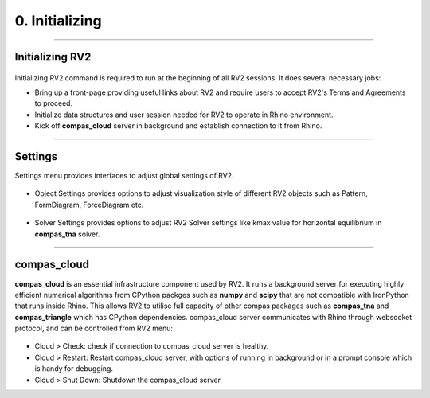 ********************************************************************************
0. Initializing
********************************************************************************


----

Initializing RV2
================


.. figure:: /_images/rv2init.png
    :figclass: figure
    :class: figure-img img-fluid


Initializing RV2 command is required to run at the beginning of all RV2 sessions. It does several necessary jobs: 

* Bring up a front-page providing useful links about RV2 and require users to accept RV2's Terms and Agreements to proceed.

* Initialize data structures and user session needed for RV2 to operate in Rhino environment.

* Kick off **compas_cloud** server in background and establish connection to it from Rhino.

----

Settings
========

Settings menu provides interfaces to adjust global settings of RV2:

.. figure:: /_images/object_settings.png
    :figclass: figure
    :class: figure-img img-fluid

* Object Settings provides options to adjust visualization style of different RV2 objects such as Pattern, FormDiagram, ForceDiagram etc.

.. figure:: /_images/solver_settings.png
    :figclass: figure
    :class: figure-img img-fluid

* Solver Settings provides options to adjust RV2 Solver settings like kmax value for horizontal equilibrium in **compas_tna** solver.

----

compas_cloud
============

**compas_cloud** is an essential infrastructure component used by RV2. 
It runs a background server for executing highly efficient numerical algorithms from CPython packges such as **numpy** and **scipy** that are not compatible with IronPython that runs inside Rhino.
This allows RV2 to utilise full capacity of other compas packages such as **compas_tna** and **compas_triangle** which has CPython dependencies.
compas_cloud server communicates with Rhino through websocket protocol, and can be controlled from RV2 menu: 

.. figure:: /_images/compas_cloud.png
    :figclass: figure
    :class: figure-img img-fluid

* Cloud > Check: check if connection to compas_cloud server is healthy.

* Cloud > Restart: Restart compas_cloud server, with options of running in background or in a prompt console which is handy for debugging.

* Cloud > Shut Down: Shutdown the compas_cloud server.
